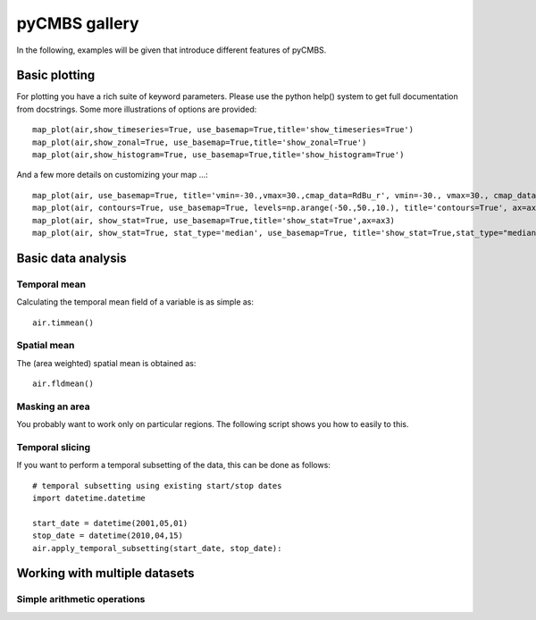 pyCMBS gallery
==============

In the following, examples will be given that introduce different features of pyCMBS.

Basic plotting
--------------

.. plot:: ../../pycmbs/examples/01_basic_plotting.py
  :include-source:

For plotting you have a rich suite of keyword parameters. Please use the
python help() system to get full documentation from docstrings. Some
more illustrations of options are provided::

    map_plot(air,show_timeseries=True, use_basemap=True,title='show_timeseries=True')
    map_plot(air,show_zonal=True, use_basemap=True,title='show_zonal=True')
    map_plot(air,show_histogram=True, use_basemap=True,title='show_histogram=True')

.. plot:: ../../pycmbs/examples/01_basic_plotting_A.py

And a few more details on customizing your map ...::

    map_plot(air, use_basemap=True, title='vmin=-30.,vmax=30.,cmap_data=RdBu_r', vmin=-30., vmax=30., cmap_data='RdBu_r', ax=ax1)
    map_plot(air, contours=True, use_basemap=True, levels=np.arange(-50.,50.,10.), title='contours=True', ax=ax2)
    map_plot(air, show_stat=True, use_basemap=True,title='show_stat=True',ax=ax3)
    map_plot(air, show_stat=True, stat_type='median', use_basemap=True, title='show_stat=True,stat_type="median"', ax=ax4)

.. plot:: ../../pycmbs/examples/01_basic_plotting_B.py


Basic data analysis
-------------------

Temporal mean
~~~~~~~~~~~~~

Calculating the temporal mean field of a variable is as simple as::

    air.timmean()

Spatial mean
~~~~~~~~~~~~

The (area weighted) spatial mean is obtained as::

    air.fldmean()

Masking an area
~~~~~~~~~~~~~~~

You probably want to work only on particular regions. The following script shows you how to easily to this.

.. plot:: ../../pycmbs/examples/05_mask_a_region.py
  :include-source:

Temporal slicing
~~~~~~~~~~~~~~~~

If you want to perform a temporal subsetting of the data, this can be done as follows::

    # temporal subsetting using existing start/stop dates
    import datetime.datetime

    start_date = datetime(2001,05,01)
    stop_date = datetime(2010,04,15)
    air.apply_temporal_subsetting(start_date, stop_date):

Working with multiple datasets
------------------------------

Simple arithmetic operations
~~~~~~~~~~~~~~~~~~~~~~~~~~~~

.. plot:: ../../pycmbs/examples/03_data_analysis.py
  :include-source:






